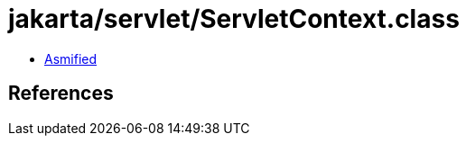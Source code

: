 = jakarta/servlet/ServletContext.class

 - link:ServletContext-asmified.java[Asmified]

== References

